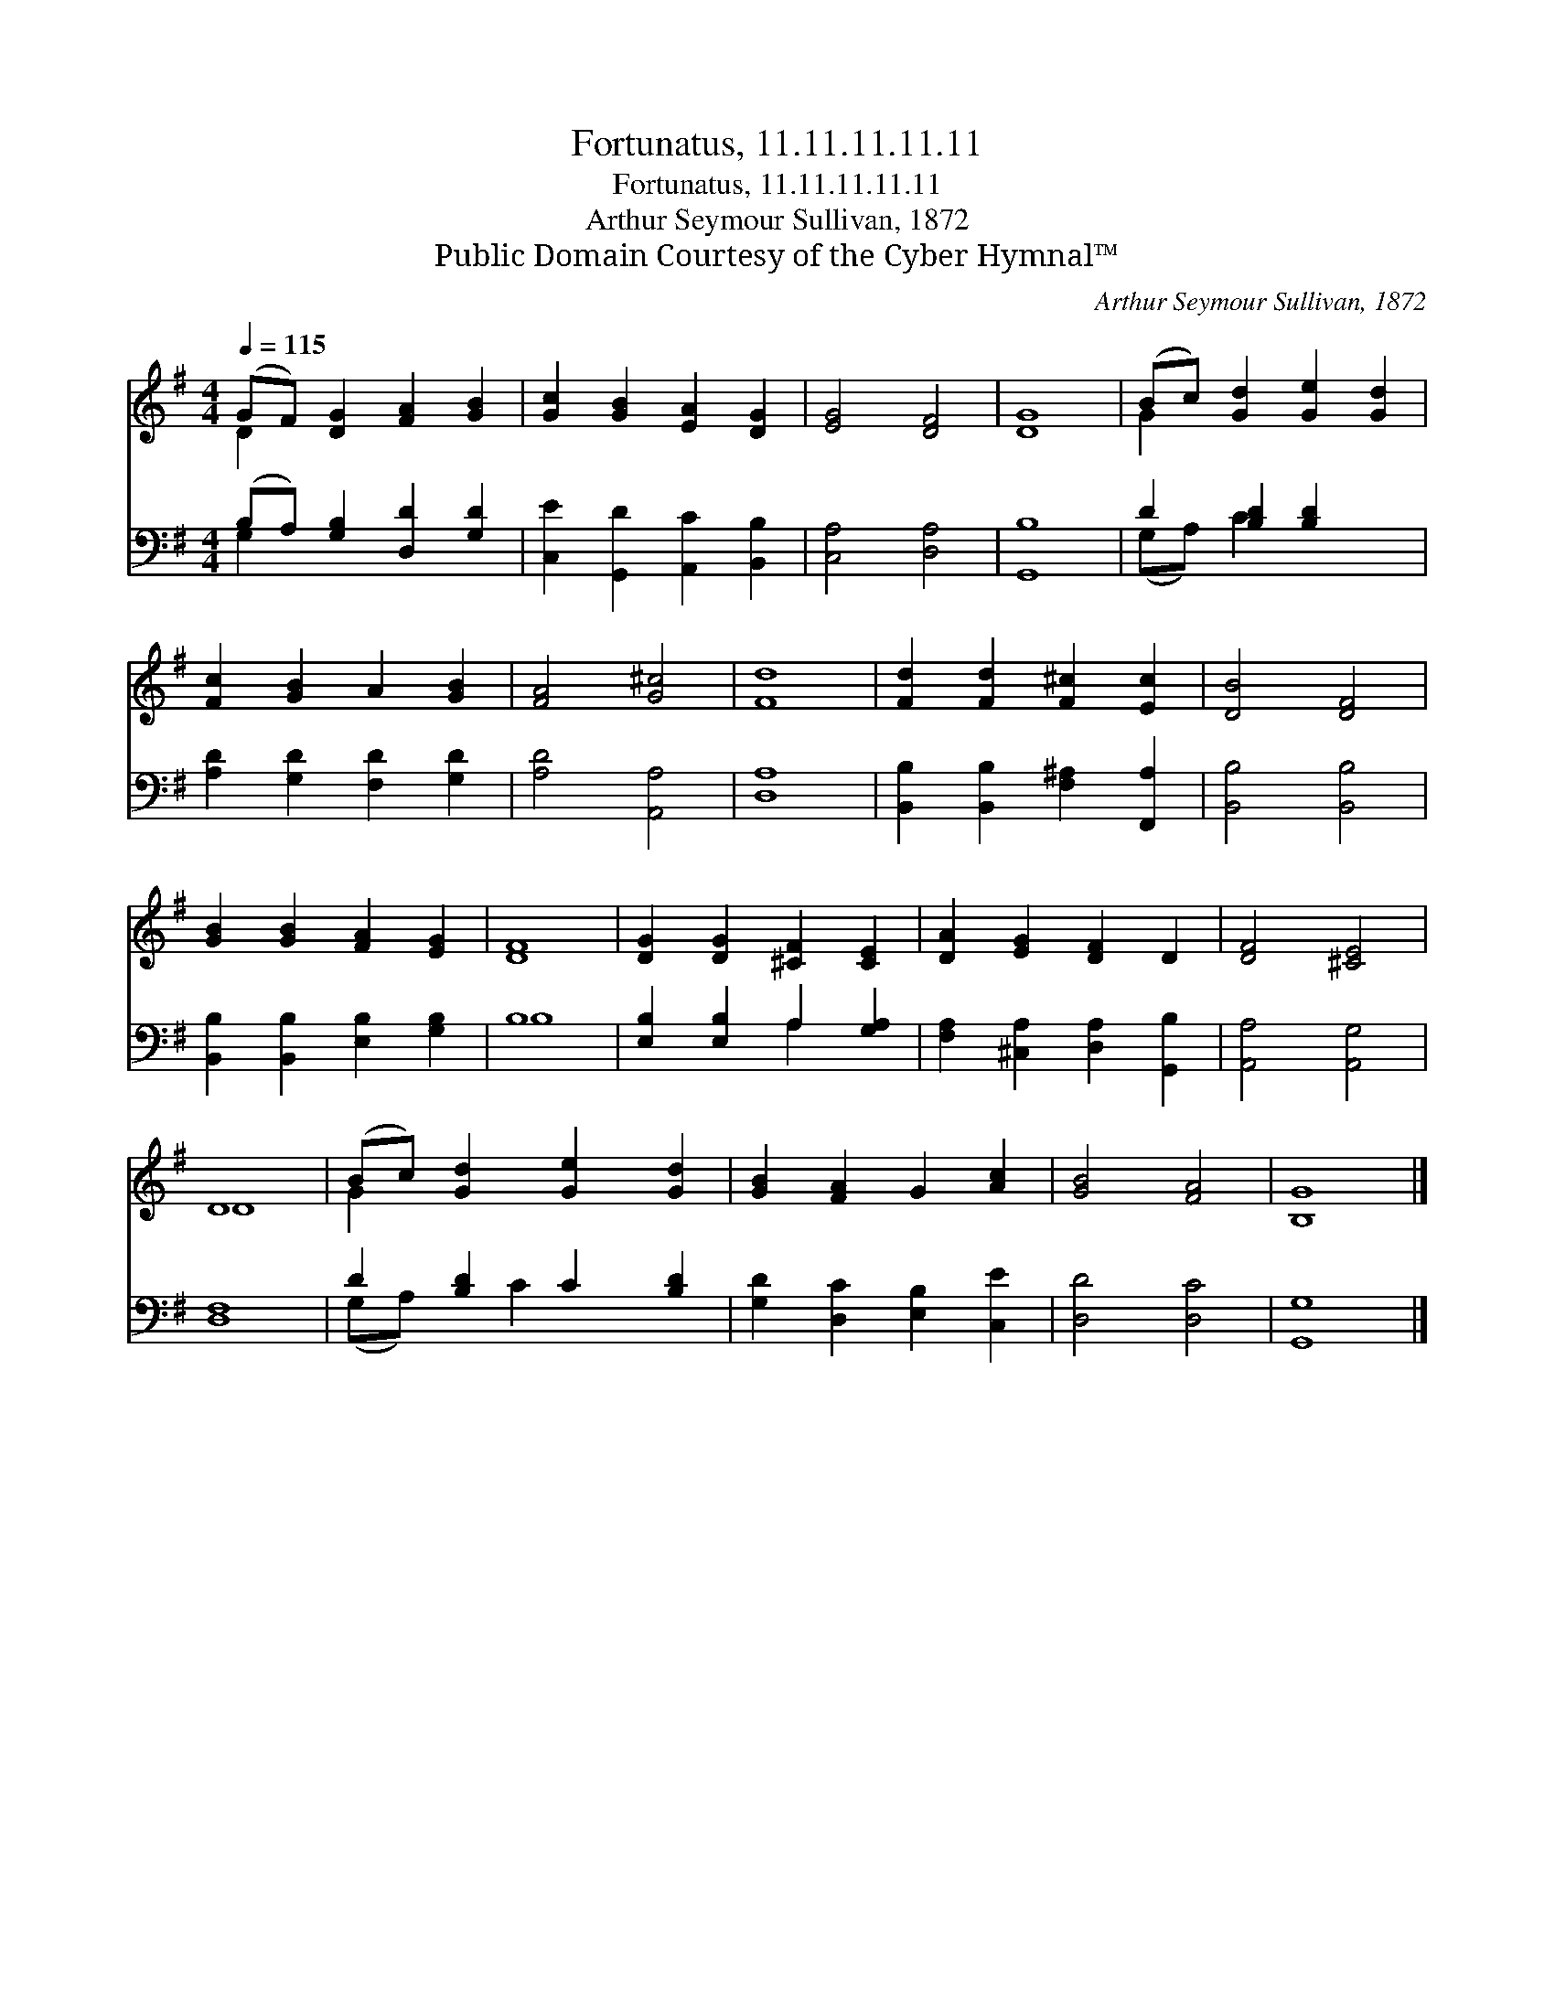 X:1
T:Fortunatus, 11.11.11.11.11
T:Fortunatus, 11.11.11.11.11
T:Arthur Seymour Sullivan, 1872
T:Public Domain Courtesy of the Cyber Hymnal™
C:Arthur Seymour Sullivan, 1872
Z:Public Domain
Z:Courtesy of the Cyber Hymnal™
%%score ( 1 2 ) ( 3 4 )
L:1/8
Q:1/4=115
M:4/4
K:G
V:1 treble 
V:2 treble 
V:3 bass 
V:4 bass 
V:1
 (GF) [DG]2 [FA]2 [GB]2 | [Gc]2 [GB]2 [EA]2 [DG]2 | [EG]4 [DF]4 | [DG]8 | (Bc) [Gd]2 [Ge]2 [Gd]2 | %5
 [Fc]2 [GB]2 A2 [GB]2 | [FA]4 [G^c]4 | [Fd]8 | [Fd]2 [Fd]2 [F^c]2 [Ec]2 | [DB]4 [DF]4 | %10
 [GB]2 [GB]2 [FA]2 [EG]2 | [DF]8 | [DG]2 [DG]2 [^CF]2 [CE]2 | [DA]2 [EG]2 [DF]2 D2 | [DF]4 [^CE]4 | %15
 D8 | (Bc) [Gd]2 [Ge]2 [Gd]2 | [GB]2 [FA]2 G2 [Ac]2 | [GB]4 [FA]4 | [B,G]8 |] %20
V:2
 D2 x6 | x8 | x8 | x8 | G2 x6 | x8 | x8 | x8 | x8 | x8 | x8 | x8 | x8 | x8 | x8 | D8 | G2 x6 | x8 | %18
 x8 | x8 |] %20
V:3
 (B,A,) [G,B,]2 [D,D]2 [G,D]2 | [C,E]2 [G,,D]2 [A,,C]2 [B,,B,]2 | [C,A,]4 [D,A,]4 | [G,,B,]8 | %4
 D2 [B,D]2 [B,D]2 x2 | [A,D]2 [G,D]2 [F,D]2 [G,D]2 | [A,D]4 [A,,A,]4 | [D,A,]8 | %8
 [B,,B,]2 [B,,B,]2 [F,^A,]2 [F,,A,]2 | [B,,B,]4 [B,,B,]4 | [B,,B,]2 [B,,B,]2 [E,B,]2 [G,B,]2 | %11
 B,8 | [E,B,]2 [E,B,]2 A,2 [G,A,]2 | [F,A,]2 [^C,A,]2 [D,A,]2 [G,,B,]2 | [A,,A,]4 [A,,G,]4 | %15
 [D,F,]8 | D2 [B,D]2 C2 [B,D]2 | [G,D]2 [D,C]2 [E,B,]2 [C,E]2 | [D,D]4 [D,C]4 | G,8 |] %20
V:4
 G,2 x6 | x8 | x8 | x8 | (G,A,) C2 x4 | x8 | x8 | x8 | x8 | x8 | x8 | B,8 | x4 A,2 x2 | x8 | x8 | %15
 x8 | (G,A,) x C2 x3 | x8 | x8 | G,,8 |] %20

